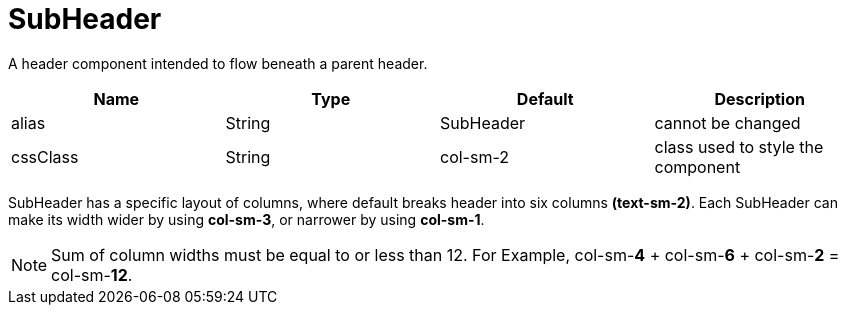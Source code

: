 [[view-config-annotation-sub-header]]
= SubHeader

[cols="4,^3,^3,10",options="header"]

A header component intended to flow beneath a parent header.

|=========================================================
| Name 					| Type 		| Default 		| Description

| alias					| String 	| SubHeader				| cannot be changed
| cssClass 				| String 	| col-sm-2          	| class used to style the component

|=========================================================

SubHeader has a specific layout of columns, where default breaks header into six columns *(text-sm-2)*. Each SubHeader can make its width
wider by using *col-sm-3*, or narrower by using *col-sm-1*.

NOTE: Sum of column widths must be equal to or less than 12. For Example, col-sm-*4* + col-sm-*6* + col-sm-*2* = col-sm-*12*.